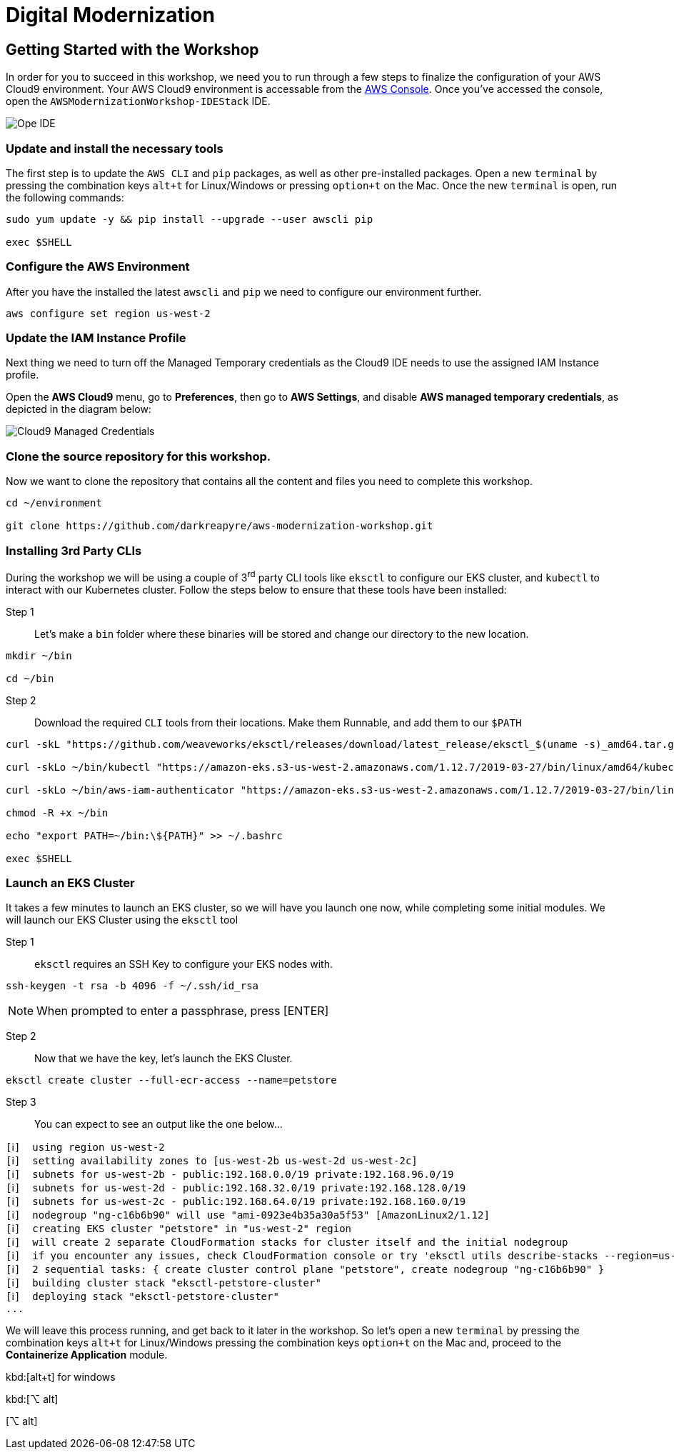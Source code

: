 = Digital Modernization

:imagesdir: ../../images
:icons: font

== Getting Started with the Workshop

In order for you to succeed in this workshop, we need you to run through a few steps to finalize the configuration of your AWS Cloud9 environment. Your AWS Cloud9 environment is accessable from the https://us-west-2.console.aws.amazon.com/cloud9/home?region=us-west-2#[AWS Console]. Once you've accessed the console, open the `AWSModernizationWorkshop-IDEStack` IDE.

image::cloud9-launch.png[Ope IDE]

=== Update and install the necessary tools

The first step is to update the `AWS CLI` and `pip` packages, as well as other pre-installed packages. Open a new `terminal` by pressing the combination keys `alt+t` for Linux/Windows or pressing `option+t` on the Mac. Once the new `terminal` is open, run the following commands:
[source,shell]
----
sudo yum update -y && pip install --upgrade --user awscli pip

exec $SHELL
----

=== Configure the AWS Environment

After you have the installed the latest `awscli` and `pip` we need to configure our environment further.
[source,shell]
----
aws configure set region us-west-2
----

=== Update the IAM Instance Profile

Next thing we need to turn off the Managed Temporary credentials as the Cloud9 IDE needs to use the assigned IAM Instance profile.

Open the *AWS Cloud9* menu, go to *Preferences*, then go to *AWS Settings*, and disable *AWS managed temporary credentials*, as depicted in the diagram below:

image::cloud9-credentials.png[Cloud9 Managed Credentials]

=== Clone the source repository for this workshop.
Now we want to clone the repository that contains all the content and files you need to complete this workshop.
[source,shell]
----
cd ~/environment

git clone https://github.com/darkreapyre/aws-modernization-workshop.git
----

=== Installing 3rd Party CLIs
During the workshop we will be using a couple of 3^rd^ party CLI tools like `eksctl` to configure our EKS cluster, and `kubectl` to interact with our Kubernetes cluster. Follow the steps below to ensure that these tools have been installed:

Step 1::
Let's make a `bin` folder where these binaries will be stored and change our directory to the new location.
[source,shell]
----
mkdir ~/bin

cd ~/bin
----

Step 2::
Download the required `CLI` tools from their locations. Make them Runnable, and add them to our `$PATH`
[source,shell]
----
curl -skL "https://github.com/weaveworks/eksctl/releases/download/latest_release/eksctl_$(uname -s)_amd64.tar.gz" | tar xz -C /tmp && mv /tmp/eksctl ~/bin/

curl -skLo ~/bin/kubectl "https://amazon-eks.s3-us-west-2.amazonaws.com/1.12.7/2019-03-27/bin/linux/amd64/kubectl"

curl -skLo ~/bin/aws-iam-authenticator "https://amazon-eks.s3-us-west-2.amazonaws.com/1.12.7/2019-03-27/bin/linux/amd64/aws-iam-authenticator"

chmod -R +x ~/bin

echo "export PATH=~/bin:\${PATH}" >> ~/.bashrc

exec $SHELL
----

=== Launch an EKS Cluster
It takes a few minutes to launch an EKS cluster, so we will have you launch one now, while completing some initial modules. We will launch our EKS Cluster using the `eksctl` tool

Step 1::
`eksctl` requires an SSH Key to configure your EKS nodes with.
[source,shell]
----
ssh-keygen -t rsa -b 4096 -f ~/.ssh/id_rsa
----

NOTE: When prompted to enter a passphrase, press [ENTER]

Step 2::
Now that we have the key, let's launch the EKS Cluster.
[source,shell]
----
eksctl create cluster --full-ecr-access --name=petstore
----

Step 3::
You can expect to see an output like the one below...
[.output]
....
[ℹ]  using region us-west-2
[ℹ]  setting availability zones to [us-west-2b us-west-2d us-west-2c]
[ℹ]  subnets for us-west-2b - public:192.168.0.0/19 private:192.168.96.0/19
[ℹ]  subnets for us-west-2d - public:192.168.32.0/19 private:192.168.128.0/19
[ℹ]  subnets for us-west-2c - public:192.168.64.0/19 private:192.168.160.0/19
[ℹ]  nodegroup "ng-c16b6b90" will use "ami-0923e4b35a30a5f53" [AmazonLinux2/1.12]
[ℹ]  creating EKS cluster "petstore" in "us-west-2" region
[ℹ]  will create 2 separate CloudFormation stacks for cluster itself and the initial nodegroup
[ℹ]  if you encounter any issues, check CloudFormation console or try 'eksctl utils describe-stacks --region=us-west-2 --name=petstore'
[ℹ]  2 sequential tasks: { create cluster control plane "petstore", create nodegroup "ng-c16b6b90" }
[ℹ]  building cluster stack "eksctl-petstore-cluster"
[ℹ]  deploying stack "eksctl-petstore-cluster"
...
....

We will leave this process running, and get back to it later in the workshop. So let's open a new `terminal` by pressing the combination keys `alt+t` for Linux/Windows pressing the combination keys `option+t` on the Mac and, proceed to the *Containerize Application* module.

kbd:[alt+t] for windows

[alt+t]

kbd:[⌥ alt]

[⌥ alt]

